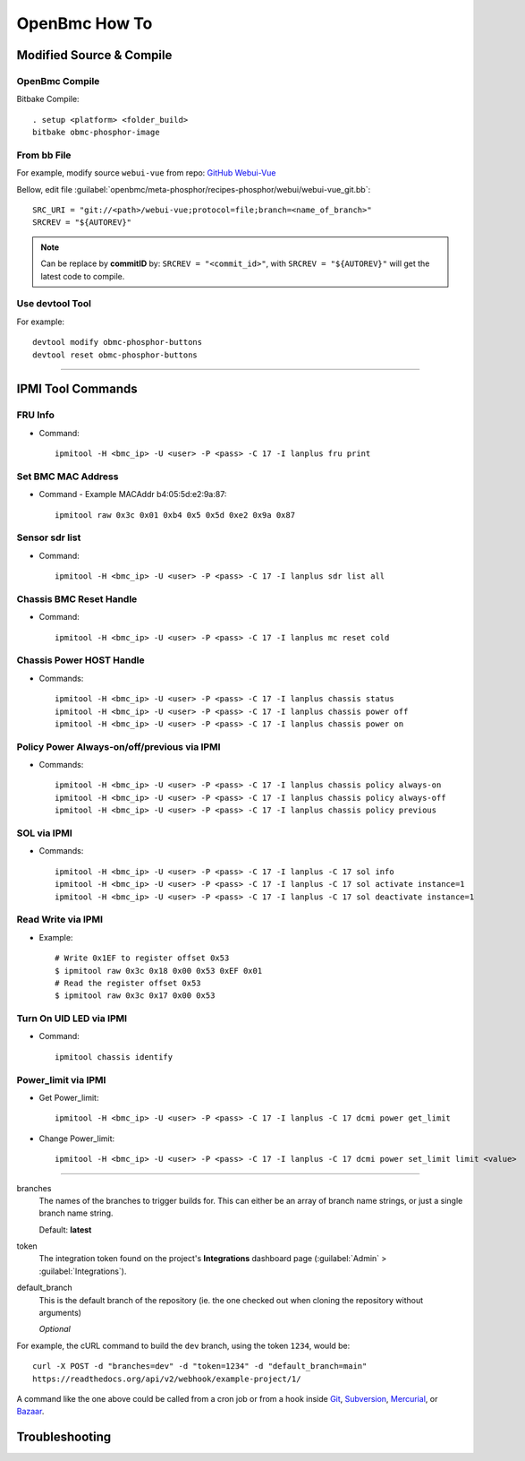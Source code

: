 OpenBmc How To
==============

Modified Source & Compile
-------------------------
OpenBmc Compile
~~~~~~~~~~~~~~~~~~~~~~~

Bitbake Compile::

    . setup <platform> <folder_build>
    bitbake obmc-phosphor-image

From bb File
~~~~~~~~~~~~

For example, modify source ``webui-vue`` from repo: `GitHub Webui-Vue <https://github.com/openbmc/webui-vue/>`__

Bellow, edit file :guilabel:`openbmc/meta-phosphor/recipes-phosphor/webui/webui-vue_git.bb`::

    SRC_URI = "git://<path>/webui-vue;protocol=file;branch=<name_of_branch>"
    SRCREV = "${AUTOREV}"

.. Note:: Can be replace by **commitID** by: ``SRCREV = "<commit_id>"``, with ``SRCREV = "${AUTOREV}"`` will get the latest code to compile.

Use devtool Tool
~~~~~~~~~~~~~~~~

For example::
  
    devtool modify obmc-phosphor-buttons 
    devtool reset obmc-phosphor-buttons

------------------

IPMI Tool Commands
------------------

FRU Info
~~~~~~~~

* Command::

    ipmitool -H <bmc_ip> -U <user> -P <pass> -C 17 -I lanplus fru print

Set BMC MAC Address
~~~~~~~~~~~~~~~~~~~

* Command - Example MACAddr b4:05:5d:e2:9a:87::

    ipmitool raw 0x3c 0x01 0xb4 0x5 0x5d 0xe2 0x9a 0x87

Sensor sdr list
~~~~~~~~~~~~~~~

* Command::

    ipmitool -H <bmc_ip> -U <user> -P <pass> -C 17 -I lanplus sdr list all

Chassis BMC Reset Handle
~~~~~~~~~~~~~~~~~~~~~~~~

* Command::

    ipmitool -H <bmc_ip> -U <user> -P <pass> -C 17 -I lanplus mc reset cold

Chassis Power HOST Handle
~~~~~~~~~~~~~~~~~~~~~~~~~

* Commands::

    ipmitool -H <bmc_ip> -U <user> -P <pass> -C 17 -I lanplus chassis status
    ipmitool -H <bmc_ip> -U <user> -P <pass> -C 17 -I lanplus chassis power off
    ipmitool -H <bmc_ip> -U <user> -P <pass> -C 17 -I lanplus chassis power on

Policy Power Always-on/off/previous via IPMI
~~~~~~~~~~~~~~~~~~~~~~~~~~~~~~~~~~~~~~~~~~~~

* Commands::

    ipmitool -H <bmc_ip> -U <user> -P <pass> -C 17 -I lanplus chassis policy always-on
    ipmitool -H <bmc_ip> -U <user> -P <pass> -C 17 -I lanplus chassis policy always-off
    ipmitool -H <bmc_ip> -U <user> -P <pass> -C 17 -I lanplus chassis policy previous

SOL via IPMI
~~~~~~~~~~~~

* Commands::

    ipmitool -H <bmc_ip> -U <user> -P <pass> -C 17 -I lanplus -C 17 sol info 
    ipmitool -H <bmc_ip> -U <user> -P <pass> -C 17 -I lanplus -C 17 sol activate instance=1
    ipmitool -H <bmc_ip> -U <user> -P <pass> -C 17 -I lanplus -C 17 sol deactivate instance=1

Read Write via IPMI
~~~~~~~~~~~~~~~~~~~

* Example::

    # Write 0x1EF to register offset 0x53
    $ ipmitool raw 0x3c 0x18 0x00 0x53 0xEF 0x01
    # Read the register offset 0x53
    $ ipmitool raw 0x3c 0x17 0x00 0x53

Turn On UID LED via IPMI
~~~~~~~~~~~~~~~~~~~~~~~~

* Command::
    
    ipmitool chassis identify

Power_limit via IPMI
~~~~~~~~~~~~~~~~~~~~~~~~

* Get Power_limit::

    ipmitool -H <bmc_ip> -U <user> -P <pass> -C 17 -I lanplus -C 17 dcmi power get_limit

* Change Power_limit::

    ipmitool -H <bmc_ip> -U <user> -P <pass> -C 17 -I lanplus -C 17 dcmi power set_limit limit <value>


----------------

branches
    The names of the branches to trigger builds for. This can either be an array
    of branch name strings, or just a single branch name string.

    Default: **latest**

token
    The integration token found on the project's **Integrations** dashboard page
    (:guilabel:`Admin` > :guilabel:`Integrations`).

default_branch
    This is the default branch of the repository
    (ie. the one checked out when cloning the repository without arguments)

    *Optional*

For example, the cURL command to build the ``dev`` branch, using the token
``1234``, would be::

    curl -X POST -d "branches=dev" -d "token=1234" -d "default_branch=main"
    https://readthedocs.org/api/v2/webhook/example-project/1/

A command like the one above could be called from a cron job or from a hook
inside Git_, Subversion_, Mercurial_, or Bazaar_.

.. _Git: http://www.kernel.org/pub/software/scm/git/docs/githooks.html
.. _Subversion: https://www.mikewest.org/2006/06/subversion-post-commit-hooks-101
.. _Mercurial: http://hgbook.red-bean.com/read/handling-repository-events-with-hooks.html
.. _Bazaar: http://wiki.bazaar.canonical.com/BzrHooks

Troubleshooting
---------------